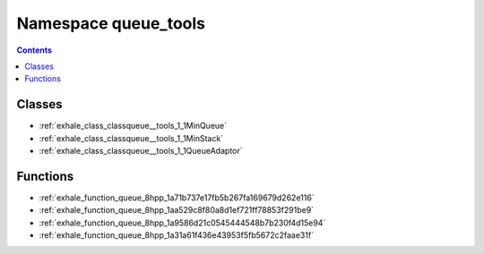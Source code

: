 
.. _namespace_queue_tools:

Namespace queue_tools
=====================


.. contents:: Contents
   :local:
   :backlinks: none





Classes
-------


- :ref:`exhale_class_classqueue__tools_1_1MinQueue`

- :ref:`exhale_class_classqueue__tools_1_1MinStack`

- :ref:`exhale_class_classqueue__tools_1_1QueueAdaptor`


Functions
---------


- :ref:`exhale_function_queue_8hpp_1a71b737e17fb5b267fa169679d262e116`

- :ref:`exhale_function_queue_8hpp_1aa529c8f80a8d1ef721ff78853f291be9`

- :ref:`exhale_function_queue_8hpp_1a9586d21c0545444548b7b230f4d15e94`

- :ref:`exhale_function_queue_8hpp_1a31a61f436e43953f5fb5672c2faae31f`
